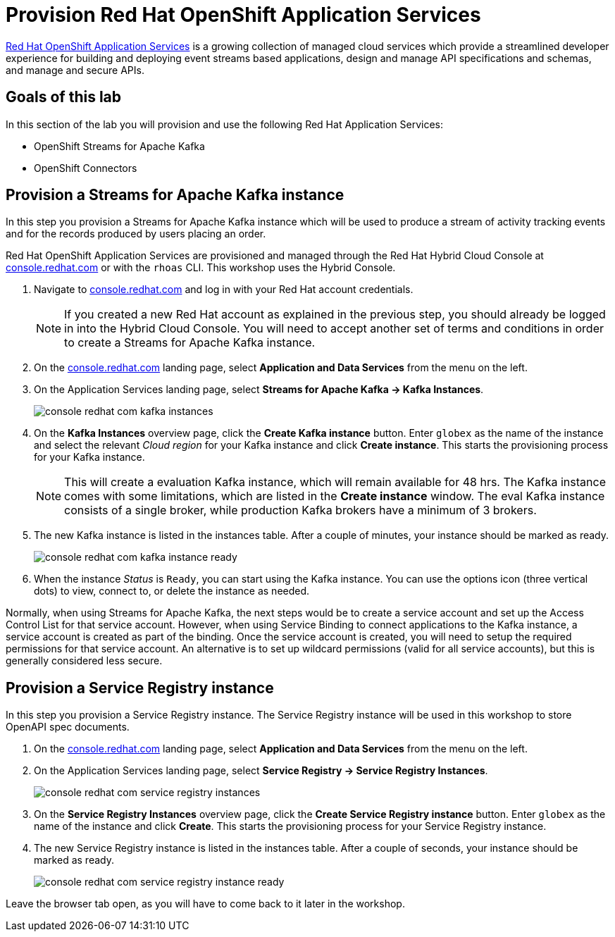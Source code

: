 :imagesdir: ../assets/images
:icons: font

= Provision Red Hat OpenShift Application Services

https://www.redhat.com/en/technologies/cloud-computing/openshift/application-services[Red Hat OpenShift Application Services,role=external,window=_blank] is a growing collection of managed cloud services which provide a streamlined developer experience for building and deploying event streams based applications, design and manage API specifications and schemas, and manage and secure APIs.

== Goals of this lab
In this section of the lab you will provision and use the following Red Hat Application Services:

* OpenShift Streams for Apache Kafka
* OpenShift Connectors

== Provision a Streams for Apache Kafka instance

In this step you provision a Streams for Apache Kafka instance which will be used to produce a stream of activity tracking events and for the records produced by users placing an order.

Red Hat OpenShift Application Services are provisioned and managed through the Red Hat Hybrid Cloud Console at link:https://console.redhat.com[console.redhat.com^,window=redhatconsole]  or with the `rhoas` CLI. This workshop uses the Hybrid Console.

. Navigate to link:https://console.redhat.com[console.redhat.com^,window=redhatconsole]  and log in with your Red Hat account credentials.
+
[NOTE]
====
If you created a new Red Hat account as explained in the previous step, you should already be logged in into the Hybrid Cloud Console.
You will need to accept another set of terms and conditions in order to create a Streams for Apache Kafka instance.
====

. On the link:https://console.redhat.com[console.redhat.com^,window=redhatconsole] landing page, select *Application and Data Services* from the menu on the left.

. On the Application Services landing page, select *Streams for Apache Kafka → Kafka Instances*.
+
image::console-redhat-com-kafka-instances.png[]

. On the *Kafka Instances* overview page, click the *Create Kafka instance* button. Enter `globex` as the name of the instance and select the relevant _Cloud region_ for your Kafka instance and click *Create instance*. This starts the provisioning process for your Kafka instance.
+
[NOTE]
====
This will create a evaluation Kafka instance, which will remain available for 48 hrs. The Kafka instance comes with some limitations, which are listed in the *Create instance* window. The eval Kafka instance consists of a single broker, while production Kafka brokers have a minimum of 3 brokers. 
====

. The new Kafka instance is listed in the instances table. After a couple of minutes, your instance should be marked as ready. 
+
image::console-redhat-com-kafka-instance-ready.png[]

. When the instance _Status_ is `Ready`, you can start using the Kafka instance. You can use the options icon (three vertical dots) to view, connect to, or delete the instance as needed.

Normally, when using Streams for Apache Kafka, the next steps would be to create a service account and set up the Access Control List for that service account. However, when using Service Binding to connect applications to the Kafka instance, a service account is created as part of the binding. Once the service account is created, you will need to setup the required permissions for that service account. An alternative is to set up wildcard permissions (valid for all service accounts), but this is generally considered less secure.  

== Provision a Service Registry instance

In this step you provision a Service Registry instance. The Service Registry instance will be used in this workshop to store OpenAPI spec documents.

. On the link:https://console.redhat.com[console.redhat.com^,window=redhatconsole] landing page, select *Application and Data Services* from the menu on the left.

. On the Application Services landing page, select *Service Registry → Service Registry Instances*.
+
image::console-redhat-com-service-registry-instances.png[]

. On the *Service Registry Instances* overview page, click the *Create Service Registry instance* button. Enter `globex` as the name of the instance and click *Create*. This starts the provisioning process for your Service Registry instance.

. The new Service Registry instance is listed in the instances table. After a couple of seconds, your instance should be marked as ready. 
+
image::console-redhat-com-service-registry-instance-ready.png[]

Leave the browser tab open, as you will have to come back to it later in the workshop.
